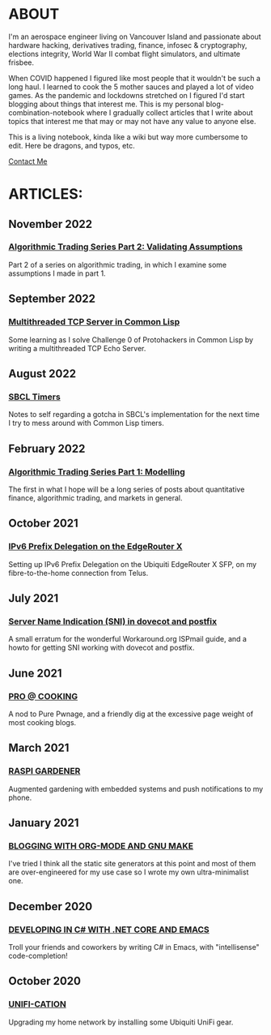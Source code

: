 * ABOUT
I'm an aerospace engineer living on Vancouver Island and passionate about hardware hacking, derivatives trading, finance, infosec & cryptography, elections integrity, World War II combat flight simulators, and ultimate frisbee.

When COVID happened I figured like most people that it wouldn't be such a long haul.  I learned to cook the 5 mother sauces and played a lot of video games.  As the pandemic and lockdowns stretched on I figured I'd start blogging about things that interest me.  This is my personal blog-combination-notebook where I gradually collect articles that I write about topics that interest me that may or may not have any value to anyone else.

This is a living notebook, kinda like a wiki but way more cumbersome to edit.  Here be dragons, and typos, etc.

[[file:contact.html][Contact Me]]

* ARTICLES:
** November 2022
#+html:<span class="mt0">
*** [[file:market2.html][Algorithmic Trading Series Part 2:  Validating Assumptions]]
#+html:</span>
Part 2 of a series on algorithmic trading, in which I examine some assumptions I made in part 1.

** September 2022
#+html:<span class="mt0">
*** [[file:multithreading.html][Multithreaded TCP Server in Common Lisp]]
#+html:</span>
Some learning as I solve Challenge 0 of Protohackers in Common Lisp by writing a multithreaded TCP Echo Server.

** August 2022
#+html:<span class="mt0">
*** [[file:sbcl-timers.html][SBCL Timers]]
#+html:</span>
Notes to self regarding a gotcha in SBCL's implementation for the next time I try to mess around with Common Lisp timers.

** February 2022
#+html: <span class="mt0">
*** [[file:market1.html][Algorithmic Trading Series Part 1:  Modelling]]
#+html:</span>
The first in what I hope will be a long series of posts about quantitative finance, algorithmic trading, and markets in general.

** October 2021
#+html:<span class="mt0">
*** [[file:ipv6.html][IPv6 Prefix Delegation on the EdgeRouter X]]
#+html:</span>
Setting up IPv6 Prefix Delegation on the Ubiquiti EdgeRouter X SFP, on my fibre-to-the-home connection from Telus.
    
** July 2021
#+html:<span class="mt0">
*** [[file:postfix-dovecot-sni.html][Server Name Indication (SNI) in dovecot and postfix]]
#+html:</span>
A small erratum for the wonderful Workaround.org ISPmail guide, and a howto for getting SNI working with dovecot and postfix.
    
** June 2021
#+html:<span class="mt0">
*** [[file:pro-cooking.html][PRO @ COOKING]]
#+html: </span>
A nod to Pure Pwnage, and a friendly dig at the excessive page weight of most cooking blogs.
  
** March 2021
#+html: <span class="mt0">
*** [[file:raspi.html][RASPI GARDENER]]
#+html: </span>
Augmented gardening with embedded systems and push notifications to my phone.

** January 2021
#+html: <span class="mt0">
*** [[file:orgsite.html][BLOGGING WITH ORG-MODE AND GNU MAKE]]
#+html: </span>
I've tried I think all the static site generators at this point and most of them are over-engineered for my use case so I wrote my own ultra-minimalist one.
    
** December 2020
#+html: <span class="mt0">
*** [[file:csharp-emacs.html][DEVELOPING IN C# WITH .NET CORE AND EMACS]]
#+html: </span>
Troll your friends and coworkers by writing C# in Emacs, with "intellisense" code-completion!
    
** October  2020
#+html: <span class="mt0">
*** [[file:ubiquiti.html][UNIFI-CATION]]
#+html: </span>
Upgrading my home network by installing some Ubiquiti UniFi gear.
     
